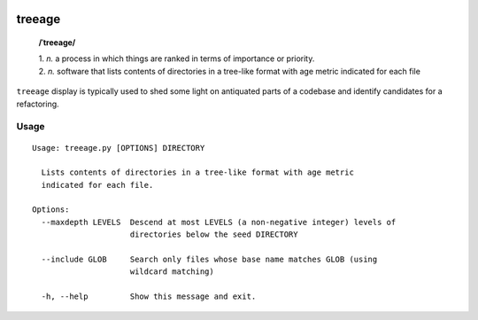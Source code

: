 .. image:: http://travis-ci.com/Kraymer/treeage.svg
   :target: http://travis-ci.com/Kraymer/treeage
   
.. image:: https://coveralls.io/repos/github/Kraymer/treeage/badge.svg?branch=main
   :target: https://coveralls.io/github/Kraymer/treeage

.. pypi

treeage
=======

    **/ˈtreeage/**
    
    | 1. *n.* a process in which things are ranked in terms of importance or priority.
    | 2. *n.* software that lists contents of directories in a tree-like format with age metric indicated for each file

``treeage`` display is typically used to shed some light on antiquated parts of a codebase and identify candidates for a refactoring.

Usage
-----

::

    Usage: treeage.py [OPTIONS] DIRECTORY    

      Lists contents of directories in a tree-like format with age metric
      indicated for each file.    

    Options:
      --maxdepth LEVELS  Descend at most LEVELS (a non-negative integer) levels of
                         directories below the seed DIRECTORY    

      --include GLOB     Search only files whose base name matches GLOB (using
                         wildcard matching)    

      -h, --help         Show this message and exit.    

